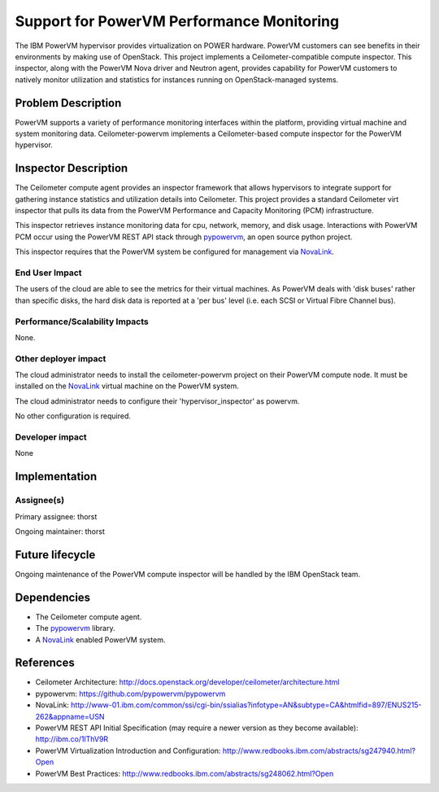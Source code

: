 ==========================================
Support for PowerVM Performance Monitoring
==========================================

The IBM PowerVM hypervisor provides virtualization on POWER hardware.
PowerVM customers can see benefits in their environments by making use
of OpenStack. This project implements a Ceilometer-compatible compute
inspector.  This inspector, along with the PowerVM Nova driver and Neutron
agent, provides capability for PowerVM customers to natively monitor
utilization and statistics for instances running on OpenStack-managed systems.


Problem Description
===================

PowerVM supports a variety of performance monitoring interfaces within
the platform, providing virtual machine and system monitoring data.
Ceilometer-powervm implements a Ceilometer-based compute inspector for the
PowerVM hypervisor.

Inspector Description
=====================

The Ceilometer compute agent provides an inspector framework that allows
hypervisors to integrate support for gathering instance statistics and
utilization details into Ceilometer. This project provides a standard
Ceilometer virt inspector that pulls its data from the PowerVM Performance and
Capacity Monitoring (PCM) infrastructure.

This inspector retrieves instance monitoring data for cpu, network, memory, and
disk usage. Interactions with PowerVM PCM occur using the PowerVM REST API
stack through `pypowervm`_, an open source python project.

This inspector requires that the PowerVM system be configured for management
via `NovaLink`_.

.. _pypowervm: https://github.com/pypowervm/pypowervm
.. _NovaLink: http://www-01.ibm.com/common/ssi/cgi-bin/ssialias?infotype=AN&subtype=CA&htmlfid=897/ENUS215-262&appname=USN


End User Impact
---------------

The users of the cloud are able to see the metrics for their virtual machines.
As PowerVM deals with 'disk buses' rather than specific disks, the hard disk
data is reported at a 'per bus' level (i.e. each SCSI or Virtual Fibre Channel
bus).

Performance/Scalability Impacts
-------------------------------

None.

Other deployer impact
---------------------

The cloud administrator needs to install the ceilometer-powervm project on
their PowerVM compute node.  It must be installed on the `NovaLink`_ virtual
machine on the PowerVM system.

The cloud administrator needs to configure their 'hypervisor_inspector' as
powervm.

No other configuration is required.

Developer impact
----------------

None

Implementation
==============

Assignee(s)
-----------

Primary assignee: thorst

Ongoing maintainer: thorst


Future lifecycle
================

Ongoing maintenance of the PowerVM compute inspector will be handled by the IBM
OpenStack team.

Dependencies
============

-  The Ceilometer compute agent.

-  The `pypowervm`_ library.

-  A `NovaLink`_ enabled PowerVM system.

References
==========

-  Ceilometer Architecture:
   http://docs.openstack.org/developer/ceilometer/architecture.html

-  pypowervm: https://github.com/pypowervm/pypowervm

-  NovaLink: http://www-01.ibm.com/common/ssi/cgi-bin/ssialias?infotype=AN&subtype=CA&htmlfid=897/ENUS215-262&appname=USN

-  PowerVM REST API Initial Specification (may require a newer version
   as they become available): http://ibm.co/1lThV9R

-  PowerVM Virtualization Introduction and Configuration:
   http://www.redbooks.ibm.com/abstracts/sg247940.html?Open

-  PowerVM Best Practices:
   http://www.redbooks.ibm.com/abstracts/sg248062.html?Open
